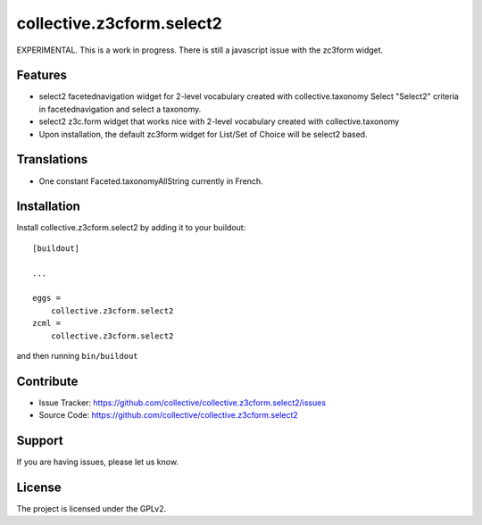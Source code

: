 .. This README is meant for consumption by humans and pypi. Pypi can render rst files so please do not use Sphinx features.
   If you want to learn more about writing documentation, please check out: http://docs.plone.org/about/documentation_styleguide_addons.html
   This text does not appear on pypi or github. It is a comment.

==========================
collective.z3cform.select2
==========================

EXPERIMENTAL. This is a work in progress.
There is still a javascript issue with the zc3form widget.

Features
--------

- select2 facetednavigation widget for 2-level vocabulary created with collective.taxonomy
  Select "Select2" criteria in facetednavigation and select a taxonomy.
- select2 z3c.form widget that works nice with 2-level vocabulary created with collective.taxonomy
- Upon installation, the default zc3form widget for List/Set of Choice will be select2 based.


Translations
------------

- One constant Faceted.taxonomyAllString currently in French.


Installation
------------

Install collective.z3cform.select2 by adding it to your buildout::

    [buildout]

    ...

    eggs =
        collective.z3cform.select2
    zcml =
        collective.z3cform.select2


and then running ``bin/buildout``


Contribute
----------

- Issue Tracker: https://github.com/collective/collective.z3cform.select2/issues
- Source Code: https://github.com/collective/collective.z3cform.select2


Support
-------

If you are having issues, please let us know.


License
-------

The project is licensed under the GPLv2.
